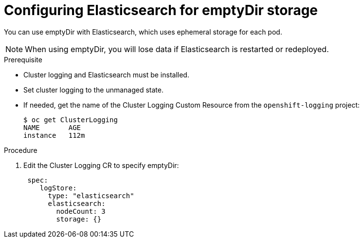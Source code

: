 // Module included in the following assemblies:
//
// * logging/efk-logging-elasticsearch-storage.adoc

[id="efk-logging-elasticsearch-persistent-storage-empty-{context}"]
= Configuring Elasticsearch for emptyDir storage

You can use emptyDir with Elasticsearch, which uses ephemeral storage for each pod.

[NOTE]
====
When using emptyDir, you will lose data if Elasticsearch is restarted or redeployed.
====

.Prerequisite

* Cluster logging and Elasticsearch must be installed.

* Set cluster logging to the unmanaged state.

* If needed, get the name of the Cluster Logging Custom Resource from the `openshift-logging` project:
+
----
$ oc get ClusterLogging
NAME       AGE
instance   112m
----

.Procedure

. Edit the  Cluster Logging CR to specify emptyDir:
+
[source,yaml]
----
 spec:
    logStore:
      type: "elasticsearch"
      elasticsearch:
        nodeCount: 3 
        storage: {}
----


